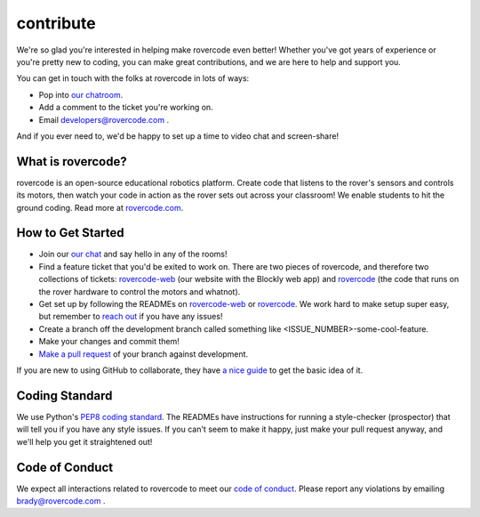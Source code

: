 contribute
------------

We're so glad you're interested in helping make rovercode even better! Whether you've got years of experience or you're pretty new to coding, you can make great contributions, and we are here to help and support you.

You can get in touch with the folks at rovercode in lots of ways:

- Pop into `our chatroom <http://chat.rovercode.com>`_.

- Add a comment to the ticket you're working on.

- Email developers@rovercode.com .

And if you ever need to, we'd be happy to set up a time to video chat and screen-share!

What is rovercode?
====================
rovercode is an open-source educational robotics platform. Create code that listens to the rover's sensors and controls its motors, then watch your code in action as the rover sets out across your classroom! We enable students to hit the ground coding.
Read more at `rovercode.com <https://rovercode.com>`_.

How to Get Started
=====================
- Join our `our chat <http://chat.rovercode.com>`_ and say hello in any of the rooms!

- Find a feature ticket that you'd be exited to work on. There are two pieces of rovercode, and therefore two collections of tickets: `rovercode-web <https://github.com/rovercode/rovercode/issues>`_ (our website with the Blockly web app) and `rovercode <https://github.com/rovercode/rovercode/issues>`_ (the code that runs on the rover hardware to control the motors and whatnot).

- Get set up by following the READMEs on `rovercode-web <https://github.com/rovercode/rovercode-web/blob/development/README.md>`_ or `rovercode <https://github.com/rovercode/rovercode/blob/development/README.md>`_. We work hard to make setup super easy, but remember to `reach out <http://chat.rovercode.com>`_ if you have any issues!

- Create a branch off the development branch called something like <ISSUE_NUMBER>-some-cool-feature.

- Make your changes and commit them!

- `Make a pull request <https://help.github.com/articles/about-pull-requests/>`_ of your branch against development.

If you are new to using GitHub to collaborate, they have `a nice guide <https://guides.github.com/introduction/flow/>`_ to get the basic idea of it.

Coding Standard
=================
We use Python's `PEP8 coding standard <https://www.python.org/dev/peps/pep-0008/>`_. The READMEs have instructions for running a style-checker (prospector) that will tell you if you have any style issues. If you can't seem to make it happy, just make your pull request anyway, and we'll help you get it straightened out!

Code of Conduct
=================
We expect all interactions related to rovercode to meet our `code of conduct <https://github.com/rovercode/rovercode-web/blob/development/docs/code_of_conduct.rst>`_. Please report any violations by emailing brady@rovercode.com .